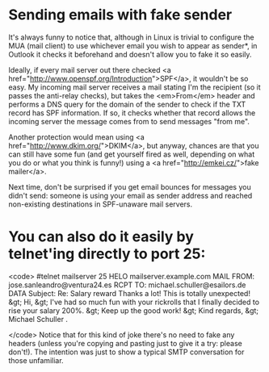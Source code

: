 * Sending emails with fake sender

It's always funny to notice that, although in Linux is trivial to configure the MUA (mail client) to use whichever email you wish to appear as sender*, in Outlook it checks it beforehand and doesn't allow you to fake it so easily.

Ideally, if every mail server out there checked <a href="http://www.openspf.org/Introduction">SPF</a>, it wouldn't be so easy. My incoming mail server receives a mail stating I'm the recipient (so it passes the anti-relay checks), but takes the <em>From</em> header and performs a DNS query for the domain of the sender to check if the TXT record has SPF information. If so, it checks whether that record allows the incoming server the message comes from to send messages "from me".

Another protection would mean using <a href="http://www.dkim.org/">DKIM</a>, but anyway, chances are that you can still have some fun (and get yourself fired as well, depending on what you do or what you think is funny!) using a <a href="http://emkei.cz/">fake mailer</a>.

Next time, don't be surprised if you get email bounces for messages you didn't send: someone is using your email as sender address and reached non-existing destinations in SPF-unaware mail servers.

* You can also do it easily by telnet'ing directly to port 25:
<code>
#telnet mailserver 25
HELO mailserver.example.com
MAIL FROM: jose.sanleandro@ventura24.es
RCPT TO: michael.schuller@esailors.de
DATA
Subject: Re: Salary reward
Thanks a lot! This is totally unexpected!
&gt; Hi,
&gt; I've had so much fun with your rickrolls that I finally decided to rise your salary 200%.
&gt; Keep up the good work!
&gt; Kind regards,
&gt; Michael Schuller
.


</code>
Notice that for this kind of joke there's no need to fake any headers (unless you're copying and pasting just to give it a try: please don't!). The intention was just to show a typical SMTP conversation for those unfamiliar.
